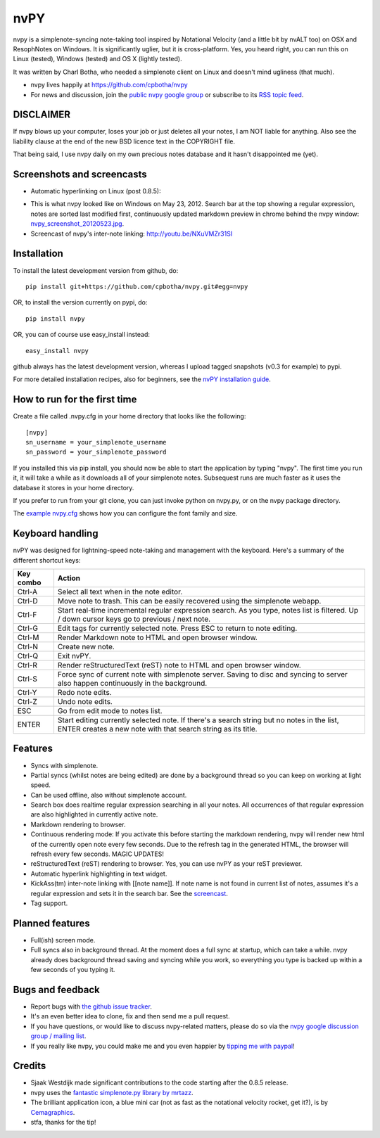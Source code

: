 ====
nvPY
====

nvpy is a simplenote-syncing note-taking tool inspired by Notational
Velocity (and a little bit by nvALT too) on OSX and ResophNotes on
Windows. It is significantly uglier, but it is cross-platform.  Yes,
you heard right, you can run this on Linux (tested), Windows (tested)
and OS X (lightly tested).

It was written by Charl Botha, who needed a simplenote client on
Linux and doesn't mind ugliness (that much).

* nvpy lives happily at https://github.com/cpbotha/nvpy
* For news and discussion, join the `public nvpy google group <https://groups.google.com/d/forum/nvpy>`_ or subscribe to its `RSS topic feed <https://groups.google.com/group/nvpy/feed/rss_v2_0_topics.xml>`_.

DISCLAIMER
==========
If nvpy blows up your computer, loses your job or just deletes all
your notes, I am NOT liable for anything. Also see the liability
clause at the end of the new BSD licence text in the COPYRIGHT file.

That being said, I use nvpy daily on my own precious notes database
and it hasn't disappointed me (yet).

Screenshots and screencasts
===========================

* Automatic hyperlinking on Linux (post 0.8.5):

.. image:: https://github.com/cpbotha/nvpy/raw/master/images/nvpy_post0.8.5_screenshot.png


* This is what nvpy looked like on Windows on May 23, 2012. Search bar at the top showing a regular expression, notes are sorted last modified first, continuously updated markdown preview in chrome behind the nvpy window: `nvpy_screenshot_20120523.jpg <https://github.com/cpbotha/nvpy/raw/master/images/nvpy_screenshot_20120523.jpg>`_.

* Screencast of nvpy's inter-note linking: http://youtu.be/NXuVMZr31SI


Installation
============

To install the latest development version from github, do::

    pip install git+https://github.com/cpbotha/nvpy.git#egg=nvpy

OR, to install the version currently on pypi, do::

    pip install nvpy

OR, you can of course use easy\_install instead::

    easy_install nvpy

github always has the latest development version, whereas I upload
tagged snapshots (v0.3 for example) to pypi.

For more detailed installation recipes, also for beginners, see
the `nvPY installation guide <https://github.com/cpbotha/nvpy/blob/master/docs/installation.rst>`_.

How to run for the first time
=============================

Create a file called .nvpy.cfg in your home directory that looks like
the following::

    [nvpy]
    sn_username = your_simplenote_username
    sn_password = your_simplenote_password

If you installed this via pip install, you should now be able to start
the application by typing "nvpy". The first time you run it, it will take
a while as it downloads all of your simplenote notes. Subsequest runs
are much faster as it uses the database it stores in your home directory.

If you prefer to run from your git clone, you can just invoke python on nvpy.py, or on the nvpy package directory.

The `example nvpy.cfg <https://github.com/cpbotha/nvpy/blob/master/nvpy/nvpy-example.cfg>`_ shows how you can configure the font 
family and size.

Keyboard handling
=================

nvPY was designed for lightning-speed note-taking and management with the keyboard. Here's a summary of the different shortcut keys:

========== ==========
Key combo  Action
========== ==========
Ctrl-A     Select all text when in the note editor.
Ctrl-D     Move note to trash. This can be easily recovered using the simplenote webapp.
Ctrl-F     Start real-time incremental regular expression search. As you type, notes list is filtered. Up / down cursor keys go to previous / next note.
Ctrl-G     Edit tags for currently selected note. Press ESC to return to note editing.
Ctrl-M     Render Markdown note to HTML and open browser window.
Ctrl-N     Create new note.
Ctrl-Q     Exit nvPY.
Ctrl-R     Render reStructuredText (reST) note to HTML and open browser window.
Ctrl-S     Force sync of current note with simplenote server. Saving to disc and syncing to server also happen continuously in the background.
Ctrl-Y     Redo note edits.
Ctrl-Z     Undo note edits.
ESC        Go from edit mode to notes list.
ENTER      Start editing currently selected note. If there's a search string but no notes in the list, ENTER creates a new note with that search string as its title.
========== ==========

Features
========

* Syncs with simplenote.
* Partial syncs (whilst notes are being edited) are done by a
  background thread so you can keep on working at light speed.
* Can be used offline, also without simplenote account.
* Search box does realtime regular expression searching in all your
  notes. All occurrences of that regular expression are also
  highlighted in currently active note.
* Markdown rendering to browser.
* Continuous rendering mode: If you activate this before
  starting the markdown rendering, nvpy will render new html of
  the currently open note every few seconds. Due to the refresh
  tag in the generated HTML, the browser will refresh every few
  seconds. MAGIC UPDATES!
* reStructuredText (reST) rendering to browser. Yes, you can use nvPY
  as your reST previewer.
* Automatic hyperlink highlighting in text widget.
* KickAss(tm) inter-note linking with [[note name]]. If note name is
  not found in current list of notes, assumes it's a regular expression
  and sets it in the search bar. See the `screencast <http://youtu.be/NXuVMZr31SI>`_.
* Tag support.

Planned features
================

* Full(ish) screen mode.
* Full syncs also in background thread. At the moment does a full sync
  at startup, which can take a while. nvpy already does background thread
  saving and syncing while you work, so everything you type is backed up
  within a few seconds of you typing it.

Bugs and feedback
=================

* Report bugs with `the github issue tracker <https://github.com/cpbotha/nvpy/issues>`_.
* It's an even better idea to clone, fix and then send me a pull request.
* If you have questions, or would like to discuss nvpy-related matters, please do so via the `nvpy google discussion group / mailing list <https://groups.google.com/d/forum/nvpy>`_.
* If you really like nvpy, you could make me and you even happier by `tipping me with paypal <https://www.paypal.com/cgi-bin/webscr?cmd=_s-xclick&hosted_button_id=BXXTJ9E97DG52>`_! 

Credits
=======

* Sjaak Westdijk made significant contributions to the code starting after the 0.8.5 release.
* nvpy uses the `fantastic simplenote.py library by mrtazz <https://github.com/mrtazz/simplenote.py>`_.
* The brilliant application icon, a blue mini car (not as fast as the notational velocity rocket, get it?), is by `Cemagraphics <http://cemagraphics.deviantart.com/>`_.
* stfa, thanks for the tip!

